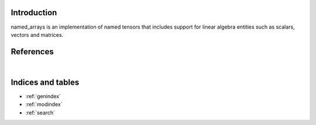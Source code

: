 Introduction
============

named_arrays is an implementation of named tensors that includes support for linear algebra entities such as scalars, vectors and matrices.

.. autosummary::
    :toctree: _autosummary
    :template: module_custom.rst
    :recursive:

    named_arrays


References
==========

.. bibliography::

|


Indices and tables
==================

* :ref:`genindex`
* :ref:`modindex`
* :ref:`search`
